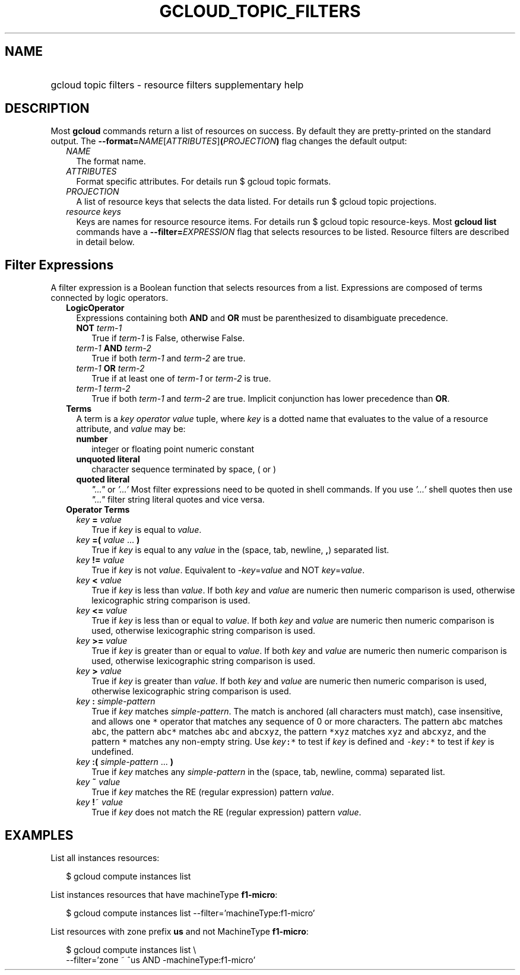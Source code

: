 
.TH "GCLOUD_TOPIC_FILTERS" 1



.SH "NAME"
.HP
gcloud topic filters \- resource filters supplementary help



.SH "DESCRIPTION"

Most \fBgcloud\fR commands return a list of resources on success. By default
they are pretty\-printed on the standard output. The
\fB\-\-format=\fR\fINAME\fR[\fIATTRIBUTES\fR]\fB(\fR\fIPROJECTION\fR\fB)\fR flag
changes the default output:

.RS 2m
.TP 2m
\fINAME\fR
The format name.
.TP 2m
\fIATTRIBUTES\fR
Format specific attributes. For details run $ gcloud topic formats.
.TP 2m
\fIPROJECTION\fR
A list of resource keys that selects the data listed. For details run $ gcloud
topic projections.
.TP 2m
\fIresource keys\fR
Keys are names for resource resource items. For details run $ gcloud topic
resource\-keys. Most \fBgcloud\fR \fBlist\fR commands have a
\fB\-\-filter=\fR\fIEXPRESSION\fR flag that selects resources to be listed.
Resource filters are described in detail below.


.RE
.sp

.SH "Filter Expressions"

A filter expression is a Boolean function that selects resources from a list.
Expressions are composed of terms connected by logic operators.

.RS 2m
.TP 2m
\fBLogicOperator\fR
Expressions containing both \fBAND\fR and \fBOR\fR must be parenthesized to
disambiguate precedence.

.RS 2m
.TP 2m
\fBNOT\fR \fIterm\-1\fR
True if \fIterm\-1\fR is False, otherwise False.

.TP 2m
\fIterm\-1\fR \fBAND\fR \fIterm\-2\fR
True if both \fIterm\-1\fR and \fIterm\-2\fR are true.

.TP 2m
\fIterm\-1\fR \fBOR\fR \fIterm\-2\fR
True if at least one of \fIterm\-1\fR or \fIterm\-2\fR is true.

.TP 2m
\fIterm\-1\fR \fIterm\-2\fR
True if both \fIterm\-1\fR and \fIterm\-2\fR are true. Implicit conjunction has
lower precedence than \fBOR\fR.

.RE
.sp
.TP 2m
\fBTerms\fR
A term is a \fIkey\fR \fIoperator\fR \fIvalue\fR tuple, where \fIkey\fR is a
dotted name that evaluates to the value of a resource attribute, and \fIvalue\fR
may be:

.RS 2m
.TP 2m
\fBnumber\fR
integer or floating point numeric constant
.TP 2m
\fBunquoted literal\fR
character sequence terminated by space, ( or )
.TP 2m
\fBquoted literal\fR
\fI"..."\fR or \fI'...'\fR Most filter expressions need to be quoted in shell
commands. If you use \fI'...'\fR shell quotes then use \fI"..."\fR filter string
literal quotes and vice versa.

.RE
.sp
.TP 2m
\fBOperator Terms\fR
.RS 2m
.TP 2m
\fIkey\fR \fB=\fR \fIvalue\fR
True if \fIkey\fR is equal to \fIvalue\fR.

.TP 2m
\fIkey\fR \fB=(\fR \fIvalue\fR ... \fB)\fR
True if \fIkey\fR is equal to any \fIvalue\fR in the (space, tab, newline,
\fB,\fR) separated list.

.TP 2m
\fIkey\fR \fB!=\fR \fIvalue\fR
True if \fIkey\fR is not \fIvalue\fR. Equivalent to \-\fIkey\fR=\fIvalue\fR and
NOT \fIkey\fR=\fIvalue\fR.

.TP 2m
\fIkey\fR \fB<\fR \fIvalue\fR
True if \fIkey\fR is less than \fIvalue\fR. If both \fIkey\fR and \fIvalue\fR
are numeric then numeric comparison is used, otherwise lexicographic string
comparison is used.

.TP 2m
\fIkey\fR \fB<=\fR \fIvalue\fR
True if \fIkey\fR is less than or equal to \fIvalue\fR. If both \fIkey\fR and
\fIvalue\fR are numeric then numeric comparison is used, otherwise lexicographic
string comparison is used.

.TP 2m
\fIkey\fR \fB>=\fR \fIvalue\fR
True if \fIkey\fR is greater than or equal to \fIvalue\fR. If both \fIkey\fR and
\fIvalue\fR are numeric then numeric comparison is used, otherwise lexicographic
string comparison is used.

.TP 2m
\fIkey\fR \fB>\fR \fIvalue\fR
True if \fIkey\fR is greater than \fIvalue\fR. If both \fIkey\fR and \fIvalue\fR
are numeric then numeric comparison is used, otherwise lexicographic string
comparison is used.

.TP 2m
\fIkey\fR \fB:\fR \fIsimple\-pattern\fR
True if \fIkey\fR matches \fIsimple\-pattern\fR. The match is anchored (all
characters must match), case insensitive, and allows one \f5*\fR operator that
matches any sequence of 0 or more characters. The pattern \f5abc\fR matches
\f5abc\fR, the pattern \f5abc*\fR matches \f5abc\fR and \f5abcxyz\fR, the
pattern \f5*xyz\fR matches \f5xyz\fR and \f5abcxyz\fR, and the pattern \f5*\fR
matches any non\-empty string. Use \fIkey\fR\f5:*\fR to test if \fIkey\fR is
defined and \f5\-\fR\fIkey\fR\f5:*\fR to test if \fIkey\fR is undefined.

.TP 2m
\fIkey\fR \fB:(\fR \fIsimple\-pattern\fR ... \fB)\fR
True if \fIkey\fR matches any \fIsimple\-pattern\fR in the (space, tab, newline,
comma) separated list.

.TP 2m
\fIkey\fR \fB~\fR \fIvalue\fR
True if \fIkey\fR matches the RE (regular expression) pattern \fIvalue\fR.

.TP 2m
\fIkey\fR \fB!\fR~ \fIvalue\fR
True if \fIkey\fR does not match the RE (regular expression) pattern
\fIvalue\fR.


.RE
.RE
.sp

.SH "EXAMPLES"

List all instances resources:

.RS 2m
$ gcloud compute instances list
.RE

List instances resources that have machineType \fBf1\-micro\fR:

.RS 2m
$ gcloud compute instances list \-\-filter='machineType:f1\-micro'
.RE

List resources with zone prefix \fBus\fR and not MachineType \fBf1\-micro\fR:

.RS 2m
$ gcloud compute instances list \e
    \-\-filter='zone ~ ^us AND \-machineType:f1\-micro'
.RE
